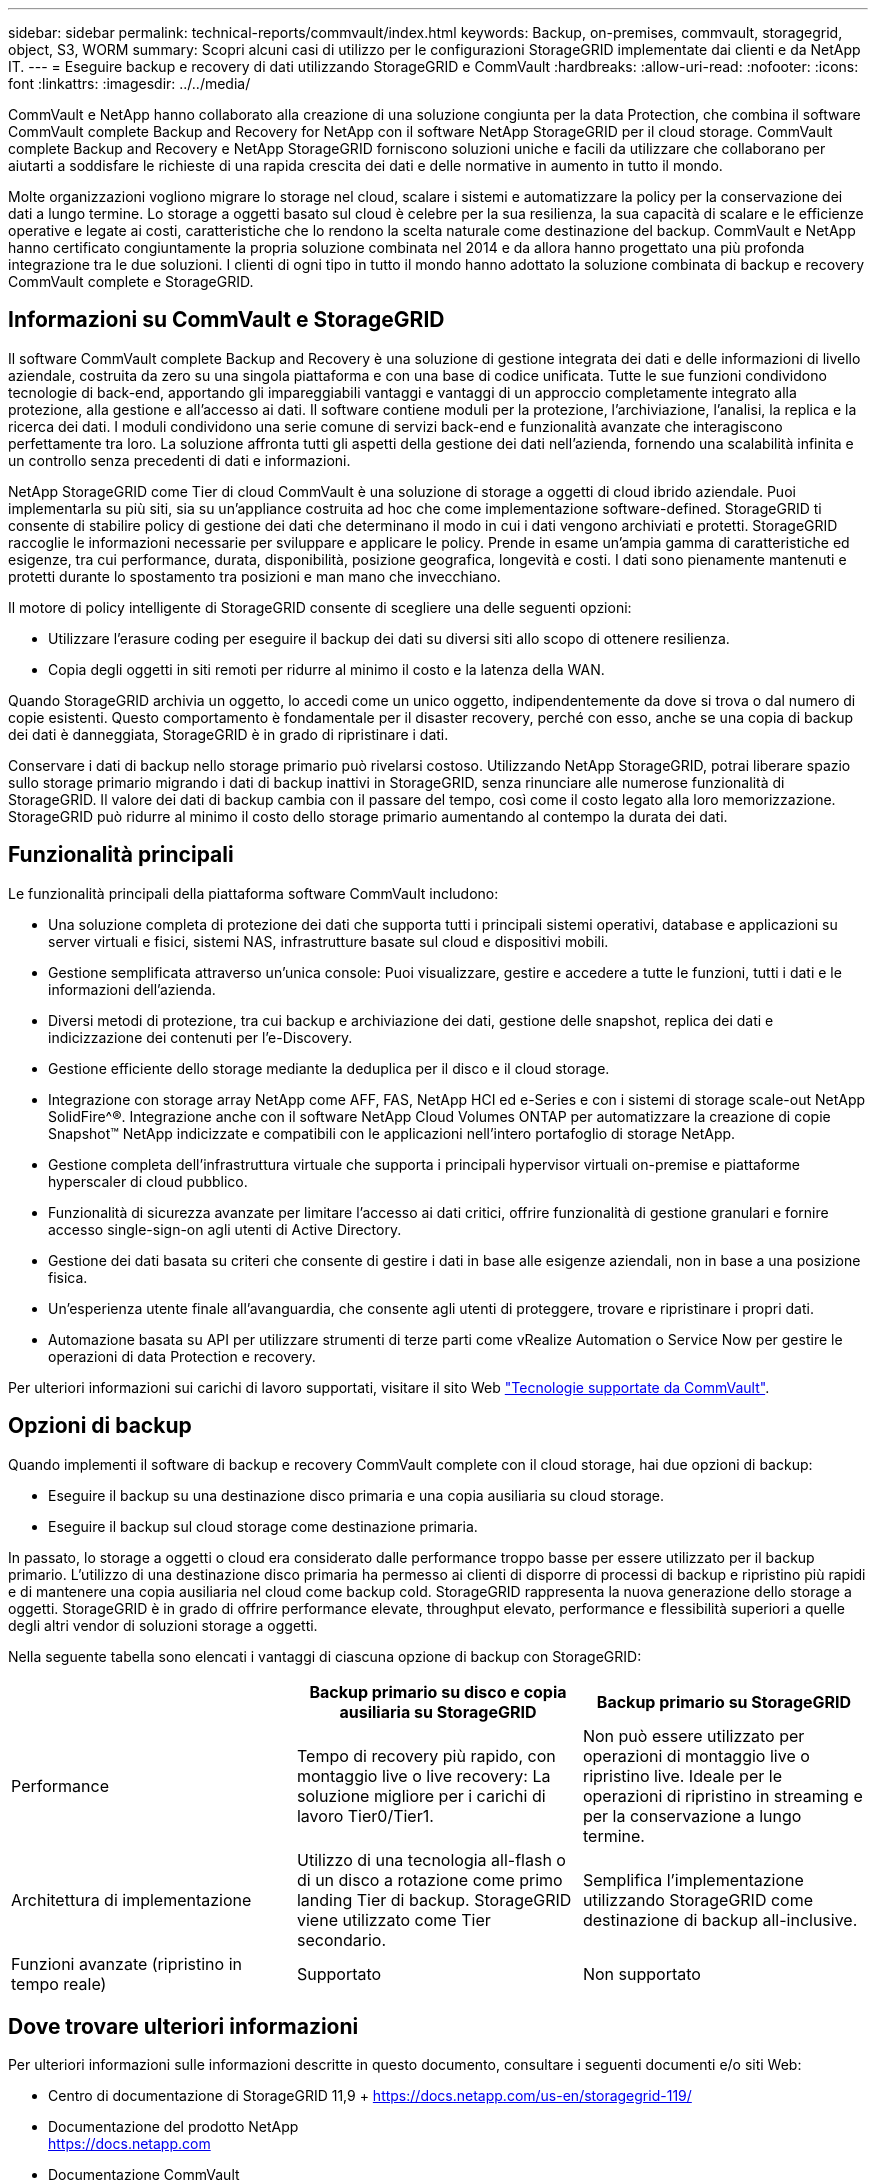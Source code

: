 ---
sidebar: sidebar 
permalink: technical-reports/commvault/index.html 
keywords: Backup, on-premises, commvault, storagegrid, object, S3, WORM 
summary: Scopri alcuni casi di utilizzo per le configurazioni StorageGRID implementate dai clienti e da NetApp IT. 
---
= Eseguire backup e recovery di dati utilizzando StorageGRID e CommVault
:hardbreaks:
:allow-uri-read: 
:nofooter: 
:icons: font
:linkattrs: 
:imagesdir: ../../media/


[role="lead"]
CommVault e NetApp hanno collaborato alla creazione di una soluzione congiunta per la data Protection, che combina il software CommVault complete Backup and Recovery for NetApp con il software NetApp StorageGRID per il cloud storage. CommVault complete Backup and Recovery e NetApp StorageGRID forniscono soluzioni uniche e facili da utilizzare che collaborano per aiutarti a soddisfare le richieste di una rapida crescita dei dati e delle normative in aumento in tutto il mondo.

Molte organizzazioni vogliono migrare lo storage nel cloud, scalare i sistemi e automatizzare la policy per la conservazione dei dati a lungo termine. Lo storage a oggetti basato sul cloud è celebre per la sua resilienza, la sua capacità di scalare e le efficienze operative e legate ai costi, caratteristiche che lo rendono la scelta naturale come destinazione del backup. CommVault e NetApp hanno certificato congiuntamente la propria soluzione combinata nel 2014 e da allora hanno progettato una più profonda integrazione tra le due soluzioni. I clienti di ogni tipo in tutto il mondo hanno adottato la soluzione combinata di backup e recovery CommVault complete e StorageGRID.



== Informazioni su CommVault e StorageGRID

Il software CommVault complete Backup and Recovery è una soluzione di gestione integrata dei dati e delle informazioni di livello aziendale, costruita da zero su una singola piattaforma e con una base di codice unificata. Tutte le sue funzioni condividono tecnologie di back-end, apportando gli impareggiabili vantaggi e vantaggi di un approccio completamente integrato alla protezione, alla gestione e all'accesso ai dati. Il software contiene moduli per la protezione, l'archiviazione, l'analisi, la replica e la ricerca dei dati. I moduli condividono una serie comune di servizi back-end e funzionalità avanzate che interagiscono perfettamente tra loro. La soluzione affronta tutti gli aspetti della gestione dei dati nell'azienda, fornendo una scalabilità infinita e un controllo senza precedenti di dati e informazioni.

NetApp StorageGRID come Tier di cloud CommVault è una soluzione di storage a oggetti di cloud ibrido aziendale. Puoi implementarla su più siti, sia su un'appliance costruita ad hoc che come implementazione software-defined. StorageGRID ti consente di stabilire policy di gestione dei dati che determinano il modo in cui i dati vengono archiviati e protetti. StorageGRID raccoglie le informazioni necessarie per sviluppare e applicare le policy. Prende in esame un'ampia gamma di caratteristiche ed esigenze, tra cui performance, durata, disponibilità, posizione geografica, longevità e costi. I dati sono pienamente mantenuti e protetti durante lo spostamento tra posizioni e man mano che invecchiano.

Il motore di policy intelligente di StorageGRID consente di scegliere una delle seguenti opzioni:

* Utilizzare l'erasure coding per eseguire il backup dei dati su diversi siti allo scopo di ottenere resilienza.
* Copia degli oggetti in siti remoti per ridurre al minimo il costo e la latenza della WAN.


Quando StorageGRID archivia un oggetto, lo accedi come un unico oggetto, indipendentemente da dove si trova o dal numero di copie esistenti. Questo comportamento è fondamentale per il disaster recovery, perché con esso, anche se una copia di backup dei dati è danneggiata, StorageGRID è in grado di ripristinare i dati.

Conservare i dati di backup nello storage primario può rivelarsi costoso. Utilizzando NetApp StorageGRID, potrai liberare spazio sullo storage primario migrando i dati di backup inattivi in StorageGRID, senza rinunciare alle numerose funzionalità di StorageGRID. Il valore dei dati di backup cambia con il passare del tempo, così come il costo legato alla loro memorizzazione. StorageGRID può ridurre al minimo il costo dello storage primario aumentando al contempo la durata dei dati.



== Funzionalità principali

Le funzionalità principali della piattaforma software CommVault includono:

* Una soluzione completa di protezione dei dati che supporta tutti i principali sistemi operativi, database e applicazioni su server virtuali e fisici, sistemi NAS, infrastrutture basate sul cloud e dispositivi mobili.
* Gestione semplificata attraverso un'unica console: Puoi visualizzare, gestire e accedere a tutte le funzioni, tutti i dati e le informazioni dell'azienda.
* Diversi metodi di protezione, tra cui backup e archiviazione dei dati, gestione delle snapshot, replica dei dati e indicizzazione dei contenuti per l'e-Discovery.
* Gestione efficiente dello storage mediante la deduplica per il disco e il cloud storage.
* Integrazione con storage array NetApp come AFF, FAS, NetApp HCI ed e-Series e con i sistemi di storage scale-out NetApp SolidFire^®. Integrazione anche con il software NetApp Cloud Volumes ONTAP per automatizzare la creazione di copie Snapshot™ NetApp indicizzate e compatibili con le applicazioni nell'intero portafoglio di storage NetApp.
* Gestione completa dell'infrastruttura virtuale che supporta i principali hypervisor virtuali on-premise e piattaforme hyperscaler di cloud pubblico.
* Funzionalità di sicurezza avanzate per limitare l'accesso ai dati critici, offrire funzionalità di gestione granulari e fornire accesso single-sign-on agli utenti di Active Directory.
* Gestione dei dati basata su criteri che consente di gestire i dati in base alle esigenze aziendali, non in base a una posizione fisica.
* Un'esperienza utente finale all'avanguardia, che consente agli utenti di proteggere, trovare e ripristinare i propri dati.
* Automazione basata su API per utilizzare strumenti di terze parti come vRealize Automation o Service Now per gestire le operazioni di data Protection e recovery.


Per ulteriori informazioni sui carichi di lavoro supportati, visitare il sito Web https://www.commvault.com/supported-technologies["Tecnologie supportate da CommVault"].



== Opzioni di backup

Quando implementi il software di backup e recovery CommVault complete con il cloud storage, hai due opzioni di backup:

* Eseguire il backup su una destinazione disco primaria e una copia ausiliaria su cloud storage.
* Eseguire il backup sul cloud storage come destinazione primaria.


In passato, lo storage a oggetti o cloud era considerato dalle performance troppo basse per essere utilizzato per il backup primario. L'utilizzo di una destinazione disco primaria ha permesso ai clienti di disporre di processi di backup e ripristino più rapidi e di mantenere una copia ausiliaria nel cloud come backup cold. StorageGRID rappresenta la nuova generazione dello storage a oggetti. StorageGRID è in grado di offrire performance elevate, throughput elevato, performance e flessibilità superiori a quelle degli altri vendor di soluzioni storage a oggetti.

Nella seguente tabella sono elencati i vantaggi di ciascuna opzione di backup con StorageGRID:

[cols="1a,1a,1a"]
|===
|  | Backup primario su disco e copia ausiliaria su StorageGRID | Backup primario su StorageGRID 


 a| 
Performance
 a| 
Tempo di recovery più rapido, con montaggio live o live recovery: La soluzione migliore per i carichi di lavoro Tier0/Tier1.
 a| 
Non può essere utilizzato per operazioni di montaggio live o ripristino live. Ideale per le operazioni di ripristino in streaming e per la conservazione a lungo termine.



 a| 
Architettura di implementazione
 a| 
Utilizzo di una tecnologia all-flash o di un disco a rotazione come primo landing Tier di backup. StorageGRID viene utilizzato come Tier secondario.
 a| 
Semplifica l'implementazione utilizzando StorageGRID come destinazione di backup all-inclusive.



 a| 
Funzioni avanzate (ripristino in tempo reale)
 a| 
Supportato
 a| 
Non supportato

|===


== Dove trovare ulteriori informazioni

Per ulteriori informazioni sulle informazioni descritte in questo documento, consultare i seguenti documenti e/o siti Web:

* Centro di documentazione di StorageGRID 11,9 + https://docs.netapp.com/us-en/storagegrid-119/[]
* Documentazione del prodotto NetApp +
https://docs.netapp.com[]
* Documentazione CommVault +
https://documentation.commvault.com/2024/essential/index.html[]

